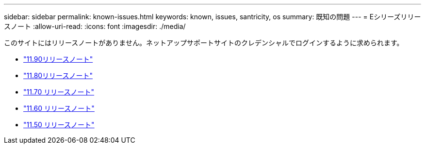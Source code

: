 ---
sidebar: sidebar 
permalink: known-issues.html 
keywords: known, issues, santricity, os 
summary: 既知の問題 
---
= Eシリーズリリースノート
:allow-uri-read: 
:icons: font
:imagesdir: ./media/


[role="lead"]
このサイトにはリリースノートがありません。ネットアップサポートサイトのクレデンシャルでログインするように求められます。

* https://library.netapp.com/ecm/ecm_download_file/ECMLP3334464["11.90リリースノート"^]
* https://library.netapp.com/ecm/ecm_download_file/ECMLP2885976["11.80リリースノート"^]
* https://library.netapp.com/ecm/ecm_download_file/ECMLP2874254["11.70 リリースノート"^]
* https://library.netapp.com/ecm/ecm_download_file/ECMLP2857931["11.60 リリースノート"^]
* https://library.netapp.com/ecm/ecm_download_file/ECMLP2842060["11.50 リリースノート"^]

